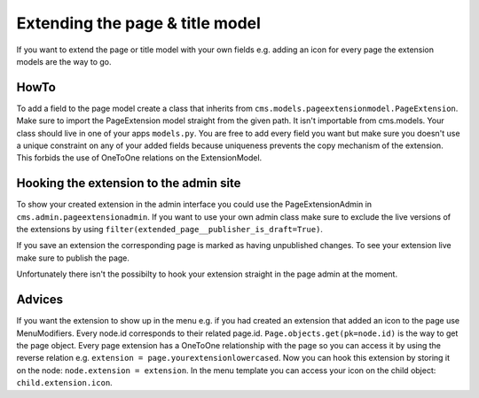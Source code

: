 ################################
Extending the page & title model
################################

If you want to extend the page or title model with your own fields e.g. adding an icon for every page the extension models are the way to go.


HowTo
=====

To add a field to the page model create a class that inherits from ``cms.models.pageextensionmodel.PageExtension``. Make sure to import the PageExtension model straight from the given path. It isn't importable from cms.models.
Your class should live in one of your apps ``models.py``. You are free to add every field you want but make sure you doesn't use a unique constraint on any of your added fields because uniqueness prevents the copy mechanism of the extension. This forbids the use of OneToOne relations on the ExtensionModel.


Hooking the extension to the admin site
=======================================

To show your created extension in the admin interface you could use the PageExtensionAdmin in ``cms.admin.pageextensionadmin``. If you want to use your own admin class make sure to exclude the live versions of the extensions by using ``filter(extended_page__publisher_is_draft=True)``.

If you save an extension the corresponding page is marked as having unpublished changes. To see your extension live make sure to publish the page.

Unfortunately there isn't the possibilty to hook your extension straight in the page admin at the moment.


Advices
=======

If you want the extension to show up in the menu e.g. if you had created an extension that added an icon to the page use MenuModifiers. Every node.id corresponds to their related page.id. ``Page.objects.get(pk=node.id)`` is the way to get the page object. Every page extension has a OneToOne relationship with the page so you can access it by using the reverse relation e.g. ``extension = page.yourextensionlowercased``. Now you can hook this extension by storing it on the node: ``node.extension = extension``. In the menu template you can access your icon on the child object: ``child.extension.icon``. 
